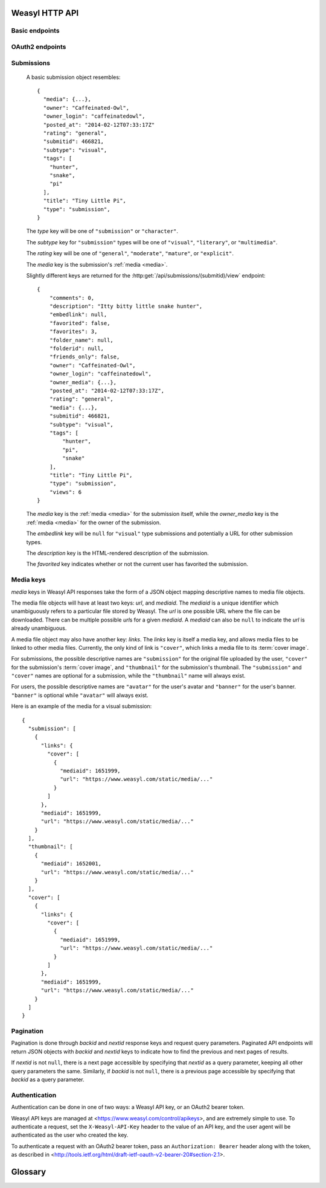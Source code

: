 Weasyl HTTP API
===============


Basic endpoints
---------------


.. http:get:: /api/version(.format)

   The current version of Weasyl, in some specified format. The format can be
   one of ``.json`` or ``.txt``, or omitted for JSON by default. For example::

     {"short_sha": "deadbeef"}


.. http:get:: /api/whoami

   The currently logged-in user, as JSON. For example::

     {"login": "weykent", "userid": 5756}

   If there is no current user, the result will be::

     {"login": null, "userid": 0}


.. http:get:: /api/useravatar

   A user's avatar.

   :query username: The user's :term:`login name`.

   The result will resemble::

     {"avatar": "https://www.weasyl.com/static/user/66/42/8d/0a/3f/8c/5756/avatar.png"}

   Users without an avatar will get the default avatar icon back.


.. http:get:: /api/submissions/frontpage

   A list of submissions from the front page, respecting the current user's
   browsing settings.

   :query since: An :term:`ISO 8601 timestamp`. If specified, only submissions
      posted after this time will be returned.

   :query count: If specified, no more than this many submissions will be
      returned.

   This will return at most 100 submissions. If *count* is more than 100, at
   most 100 submissions will be returned. It is possible to receive less than
   *count* submissions back if too many submissions are filtered by the user's
   e.g. tag filters.

   The result will be a JSON array of :ref:`submission objects <submissions>`.


.. http:get:: /api/submissions/(submitid)/view

   View a particular submission by its ``submitid``.

   :query anyway: If omitted, the current user's tag filters may cause an error
      to be returned instead of a submission object. If specified as any
      non-empty string, tag filters will be ignored.

   :query increment_views: If omitted, the view count will not be incremented
      for the specified submission. If specified as any non-empty string while
      :ref:`authenticated <authentication>`, the view count may be increased.

   The result will be a JSON :ref:`submission object <submissions>`.


.. http:get:: /api/users/(login_name)/gallery

   List a user's gallery by :term:`login name`.

   :query since: An :term:`ISO 8601 timestamp`. If specified, only submissions
      posted after this time will be returned.

   :query count: If specified, no more than this many submissions will be
      returned.

   :query folderid: If specified, only return submissions from the specified
      ``folderid``.

   :query backid: If specified, only return submissions with a ``submitid``
      greater than the ``backid``. This is used in pagination.

   :query nextid: If specified, only return submissions with a ``submitid``
      less than the ``nextid``. This is used in pagination.

   This will return at most 100 submissions. If *count* is more than 100, at
   most 100 submissions will be returned.

   The result will be a JSON object with three keys: *submissions*, *backid*,
   and *nextid*. *submissions* will be a JSON array of :ref:`submission objects
   <submissions>`. *backid* and *nexid* are used in :ref:`pagination
   <pagination>`.


.. http:get:: /api/messages/submissions

   List submissions in an :ref:`authenticated <authentication>` user's inbox.

   :query count: If specified, no more than this many submissions will be
      returned.

   :query backid: If specified, only return submissions with a ``submitid``
      greater than the ``backid``. This is used in pagination.

   :query nextid: If specified, only return submissions with a ``submitid``
      less than the ``nextid``. This is used in pagination.

   This will return at most 100 submissions. If *count* is more than 100, at
   most 100 submissions will be returned.

   The result will be a JSON object with three keys: *submissions*, *backid*,
   and *nextid*. *submissions* will be a JSON array of :ref:`submission objects
   <submissions>`. *backid* and *nexid* are used in :ref:`pagination
   <pagination>`.


.. http:get:: /api/messages/summary

   List a summary of notifications for an :ref:`authenticated <authentication>`
   user. The result will be a JSON object resembling::

     {
         "comments": 0,
         "journals": 3,
         "notifications": 1,
         "submissions": 14,
         "unread_notes": 0
     }


OAuth2 endpoints
----------------

.. http:get:: /api/oauth2/authorize

   The standard OAuth2 authorization endpoint. Currently only authorization
   code grants with callback URIs are supported.

   :query client_id: The client identifier issued to the consumer by Weasyl.

   :query redirect_uri: The callback URI the consumer provided to Weasyl before
      the *client_id* was issued.

   :query scope: Currently, only one scope is allowed: ``"wholesite"``

   :query state: A random unguessable string.

   On a successful authorization, the user agent will be redirected to the
   *redirect_uri* with query parameters of *code* and *state*. *code* will be a
   random string used to retrieve the authorization code grant, and *state*
   will be the same *state* as was passed originally.


.. http:post:: /api/oauth2/token

   The endpoint for fetching and refreshing OAuth2 tokens.

   :form client_secret: The client secret issued to the consumer by Weasyl.

   Other form parameters are described for authorization code grants at
   <http://tools.ietf.org/html/rfc6749#section-4.1> and for refreshing tokens
   at <http://tools.ietf.org/html/rfc6749#section-6>.

   .. note::

      Access tokens currently expire after an hour, to be sure to use the
      provided refresh token before then.


.. _submissions:

Submissions
-----------

   A basic submission object resembles::

     {
       "media": {...},
       "owner": "Caffeinated-Owl",
       "owner_login": "caffeinatedowl",
       "posted_at": "2014-02-12T07:33:17Z"
       "rating": "general",
       "submitid": 466821,
       "subtype": "visual",
       "tags": [
         "hunter",
         "snake",
         "pi"
       ],
       "title": "Tiny Little Pi",
       "type": "submission",
     }

   The *type* key will be one of ``"submission"`` or ``"character"``.

   The *subtype* key for ``"submission"`` types will be one of ``"visual"``,
   ``"literary"``, or ``"multimedia"``.

   The *rating* key will be one of ``"general"``, ``"moderate"``, ``"mature"``,
   or ``"explicit"``.

   The *media* key is the submission's :ref:`media <media>`.

   Slightly different keys are returned for the
   :http:get:`/api/submissions/(submitid)/view` endpoint::

     {
         "comments": 0,
         "description": "Itty bitty little snake hunter",
         "embedlink": null,
         "favorited": false,
         "favorites": 3,
         "folder_name": null,
         "folderid": null,
         "friends_only": false,
         "owner": "Caffeinated-Owl",
         "owner_login": "caffeinatedowl",
         "owner_media": {...},
         "posted_at": "2014-02-12T07:33:17Z",
         "rating": "general",
         "media": {...},
         "submitid": 466821,
         "subtype": "visual",
         "tags": [
             "hunter",
             "pi",
             "snake"
         ],
         "title": "Tiny Little Pi",
         "type": "submission",
         "views": 6
     }

   The *media* key is the :ref:`media <media>` for the submission itself,
   while the *owner_media* key is the :ref:`media <media>` for the owner of the
   submission.

   The *embedlink* key will be ``null`` for ``"visual"`` type submissions and
   potentially a URL for other submission types.

   The *description* key is the HTML-rendered description of the submission.

   The *favorited* key indicates whether or not the current user has favorited
   the submission.


.. _media:

Media keys
----------

*media* keys in Weasyl API responses take the form of a JSON object mapping
descriptive names to media file objects.

The media file objects will have at least two keys: *url*, and *mediaid*. The
*mediaid* is a unique identifier which unambiguously refers to a particular
file stored by Weasyl. The *url* is one possible URL where the file can be
downloaded. There can be multiple possible *url*\ s for a given *mediaid*. A
*mediaid* can also be ``null`` to indicate the *url* is already unambiguous.

A media file object may also have another key: *links*. The *links* key is
itself a media key, and allows media files to be linked to other media files.
Currently, the only kind of link is ``"cover"``, which links a media file to
its :term:`cover image`.

For submissions, the possible descriptive names are ``"submission"`` for the
original file uploaded by the user, ``"cover"`` for the submission's
:term:`cover image`, and ``"thumbnail"`` for the submission's thumbnail. The
``"submission"`` and ``"cover"`` names are optional for a submission, while the
``"thumbnail"`` name will always exist.

For users, the possible descriptive names are ``"avatar"`` for the user's
avatar and ``"banner"`` for the user's banner. ``"banner"`` is optional while
``"avatar"`` will always exist.

Here is an example of the media for a visual submission::

  {
    "submission": [
      {
        "links": {
          "cover": [
            {
              "mediaid": 1651999,
              "url": "https://www.weasyl.com/static/media/..."
            }
          ]
        },
        "mediaid": 1651999,
        "url": "https://www.weasyl.com/static/media/..."
      }
    ],
    "thumbnail": [
      {
        "mediaid": 1652001,
        "url": "https://www.weasyl.com/static/media/..."
      }
    ],
    "cover": [
      {
        "links": {
          "cover": [
            {
              "mediaid": 1651999,
              "url": "https://www.weasyl.com/static/media/..."
            }
          ]
        },
        "mediaid": 1651999,
        "url": "https://www.weasyl.com/static/media/..."
      }
    ]
  }


.. _pagination:

Pagination
----------

Pagination is done through *backid* and *nextid* response keys and request
query parameters. Paginated API endpoints will return JSON objects with
*backid* and *nextid* keys to indicate how to find the previous and next pages
of results.

If *nextid* is not ``null``, there is a next page accessible by specifying that
*nextid* as a query parameter, keeping all other query parameters the same.
Similarly, if *backid* is not ``null``, there is a previous page accessible by
specifying that *backid* as a query parameter.


.. _authentication:

Authentication
--------------

Authentication can be done in one of two ways: a Weasyl API key, or an OAuth2
bearer token.

Weasyl API keys are managed at <https://www.weasyl.com/control/apikeys>, and
are extremely simple to use. To authenticate a request, set the
``X-Weasyl-API-Key`` header to the value of an API key, and the user agent will
be authenticated as the user who created the key.

To authenticate a request with an OAuth2 bearer token, pass an ``Authorization:
Bearer`` header along with the token, as described in
<http://tools.ietf.org/html/draft-ietf-oauth-v2-bearer-20#section-2.1>.


Glossary
========

.. glossary::

   cover image

      The image displayed on the submission page, which may be smaller than the
      actual submission file. Cover images will be no larger than 1024 pixels
      by 3000 pixels.


   ISO 8601 timestamp

      A string representing a particular moment in time. Weasyl requires
      exactly one of the formats described by ISO 8601:
      ``YYYY-MM-DDTHH:MM:SSZ``. For example, ``2014-02-12T17:00:00Z``. As this
      includes a trailing ``Z``, the time is required to be in UTC.


   login name

      A user's username, lowercase, and omitting all non-alphanumeric,
      non-ASCII characters.
